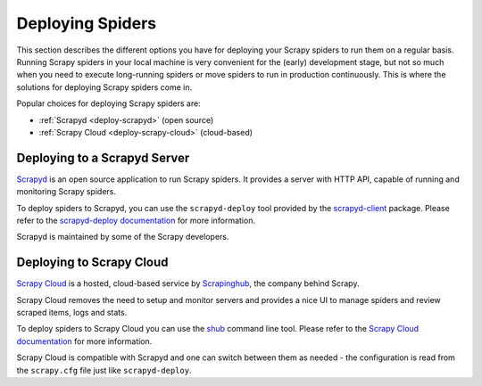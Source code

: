 .. _topics-deploy:

=================
Deploying Spiders
=================

This section describes the different options you have for deploying your Scrapy
spiders to run them on a regular basis. Running Scrapy spiders in your local
machine is very convenient for the (early) development stage, but not so much
when you need to execute long-running spiders or move spiders to run in
production continuously. This is where the solutions for deploying Scrapy
spiders come in.

Popular choices for deploying Scrapy spiders are:

* :ref:`Scrapyd <deploy-scrapyd>` (open source)
* :ref:`Scrapy Cloud <deploy-scrapy-cloud>` (cloud-based)

.. _deploy-scrapyd:

Deploying to a Scrapyd Server
=============================

`Scrapyd`_ is an open source application to run Scrapy spiders. It provides
a server with HTTP API, capable of running and monitoring Scrapy spiders.

To deploy spiders to Scrapyd, you can use the ``scrapyd-deploy`` tool provided by
the `scrapyd-client`_ package. Please refer to the `scrapyd-deploy
documentation`_ for more information.

Scrapyd is maintained by some of the Scrapy developers.

.. _deploy-scrapy-cloud:

Deploying to Scrapy Cloud
=========================

`Scrapy Cloud`_ is a hosted, cloud-based service by `Scrapinghub`_,
the company behind Scrapy.

Scrapy Cloud removes the need to setup and monitor servers
and provides a nice UI to manage spiders and review scraped items,
logs and stats.

To deploy spiders to Scrapy Cloud you can use the `shub`_ command line tool.
Please refer to the `Scrapy Cloud documentation`_ for more information.

Scrapy Cloud is compatible with Scrapyd and one can switch between
them as needed - the configuration is read from the ``scrapy.cfg`` file
just like ``scrapyd-deploy``.

.. _Scrapyd: https://github.com/scrapy/scrapyd
.. _Deploying your project: https://scrapyd.readthedocs.io/en/latest/deploy.html
.. _Scrapy Cloud: https://scrapinghub.com/scrapy-cloud
.. _scrapyd-client: https://github.com/scrapy/scrapyd-client
.. _shub: https://doc.scrapinghub.com/shub.html
.. _scrapyd-deploy documentation: https://scrapyd.readthedocs.io/en/latest/deploy.html
.. _Scrapy Cloud documentation: https://doc.scrapinghub.com/scrapy-cloud.html
.. _Scrapinghub: https://scrapinghub.com/

